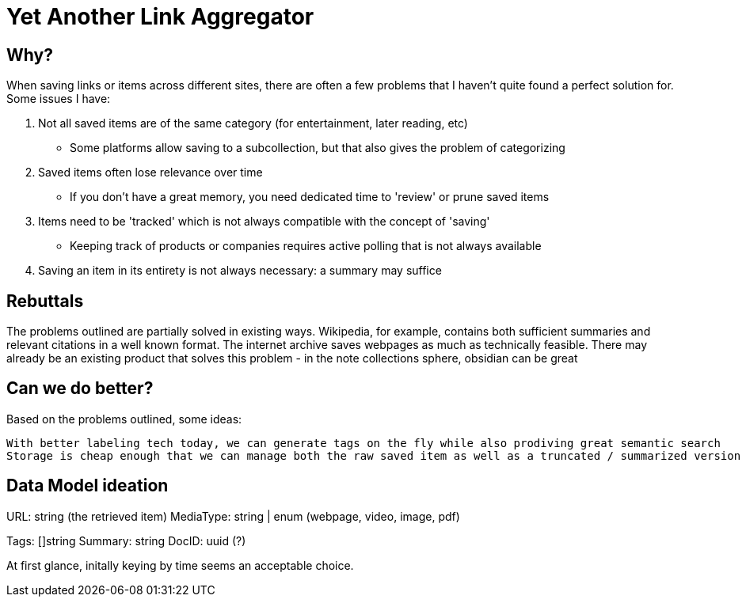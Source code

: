 = Yet Another Link Aggregator 

== Why? 

When saving links or items across different sites, there are often a few problems that I haven't quite found a perfect solution for.
Some issues I have:

1. Not all saved items are of the same category (for entertainment, later reading, etc)
- Some platforms allow saving to a subcollection, but that also gives the problem of categorizing
2. Saved items often lose relevance over time
- If you don't have a great memory, you need dedicated time to 'review' or prune saved items
3. Items need to be 'tracked' which is not always compatible with the concept of 'saving'
- Keeping track of products or companies requires active polling that is not always available
4. Saving an item in its entirety is not always necessary: a summary may suffice

== Rebuttals

The problems outlined are partially solved in existing ways. 
Wikipedia, for example, contains both sufficient summaries and relevant citations in a well known format.
The internet archive saves webpages as much as technically feasible.
There may already be an existing product that solves this problem - in the note collections sphere, obsidian can be great

== Can we do better?
Based on the problems outlined, some ideas:

 With better labeling tech today, we can generate tags on the fly while also prodiving great semantic search
 Storage is cheap enough that we can manage both the raw saved item as well as a truncated / summarized version


== Data Model ideation

URL: string (the retrieved item)
MediaType: string | enum (webpage, video, image, pdf)
[the mediatype could be even richer, as saved items could represent redit threads, tweets, etc]
Tags: []string
Summary: string
DocID: uuid (?) 

At first glance, initally keying by time seems an acceptable choice.

